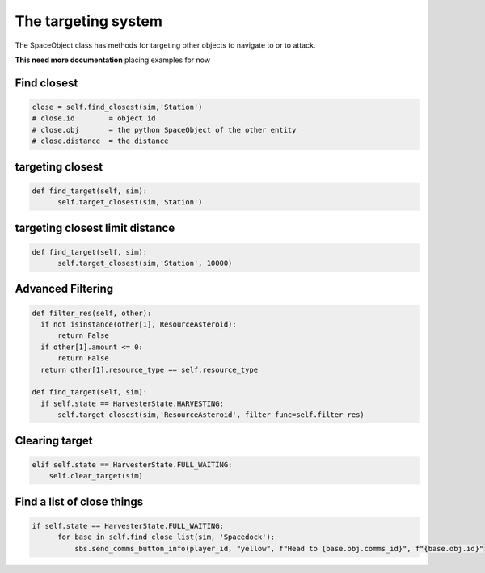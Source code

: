 The targeting system
=====================
The SpaceObject class has methods for targeting other objects to navigate to or to attack.


**This need more documentation**
placing examples for now

Find closest
------------------------------

.. code-block:: python

      close = self.find_closest(sim,'Station')
      # close.id        = object id
      # close.obj       = the python SpaceObject of the other entity
      # close.distance  = the distance 


targeting closest
------------------------------

.. code-block:: python

      def find_target(self, sim):
            self.target_closest(sim,'Station')

targeting closest limit distance
---------------------------------

.. code-block:: python

      def find_target(self, sim):
            self.target_closest(sim,'Station', 10000)


Advanced Filtering 
------------------------------


.. code-block:: python

      def filter_res(self, other):
        if not isinstance(other[1], ResourceAsteroid):
            return False
        if other[1].amount <= 0:
            return False
        return other[1].resource_type == self.resource_type

      def find_target(self, sim):
        if self.state == HarvesterState.HARVESTING:
            self.target_closest(sim,'ResourceAsteroid', filter_func=self.filter_res)

Clearing target
------------------------------

.. code-block:: python

        elif self.state == HarvesterState.FULL_WAITING:
            self.clear_target(sim)



Find a list of close things
------------------------------

.. code-block:: python

      if self.state == HarvesterState.FULL_WAITING:
            for base in self.find_close_list(sim, 'Spacedock'):
                sbs.send_comms_button_info(player_id, "yellow", f"Head to {base.obj.comms_id}", f"{base.obj.id}"

